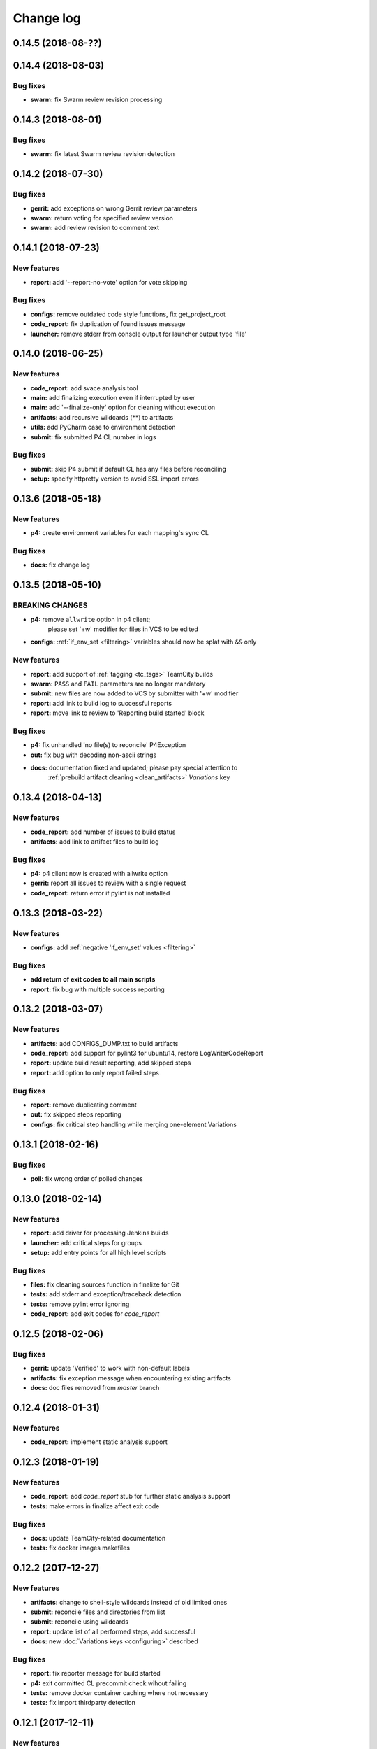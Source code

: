 Change log
==========

0.14.5 (2018-08-??)
-------------------


0.14.4 (2018-08-03)
-------------------

Bug fixes
~~~~~~~~~

* **swarm:** fix Swarm review revision processing


0.14.3 (2018-08-01)
-------------------

Bug fixes
~~~~~~~~~

* **swarm:** fix latest Swarm review revision detection


0.14.2 (2018-07-30)
-------------------

Bug fixes
~~~~~~~~~

* **gerrit:** add exceptions on wrong Gerrit review parameters
* **swarm:** return voting for specified review version
* **swarm:** add review revision to comment text


0.14.1 (2018-07-23)
-------------------

New features
~~~~~~~~~~~~

* **report:** add '--report-no-vote' option for vote skipping

Bug fixes
~~~~~~~~~

* **configs:** remove outdated code style functions, fix get_project_root
* **code_report:** fix duplication of found issues message
* **launcher:** remove stderr from console output for launcher output type 'file'


0.14.0 (2018-06-25)
-------------------

New features
~~~~~~~~~~~~

* **code_report:** add svace analysis tool
* **main:** add finalizing execution even if interrupted by user
* **main:** add '--finalize-only' option for cleaning without execution
* **artifacts:** add recursive wildcards (**) to artifacts
* **utils:** add PyCharm case to environment detection
* **submit:** fix submitted P4 CL number in logs

Bug fixes
~~~~~~~~~

* **submit:** skip P4 submit if default CL has any files before reconciling
* **setup:** specify httpretty version to avoid SSL import errors


0.13.6 (2018-05-18)
-------------------

New features
~~~~~~~~~~~~

* **p4:** create environment variables for each mapping's sync CL

Bug fixes
~~~~~~~~~

* **docs:** fix change log


0.13.5 (2018-05-10)
-------------------

BREAKING CHANGES
~~~~~~~~~~~~~~~~

* **p4:** remove ``allwrite`` option in p4 client;
          please set '+w' modifier for files in VCS to be edited
* **configs:** :ref:`if_env_set <filtering>` variables should now be splat with ``&&`` only

New features
~~~~~~~~~~~~

* **report:** add support of :ref:`tagging <tc_tags>` TeamCity builds
* **swarm:** ``PASS`` and ``FAIL`` parameters are no longer mandatory
* **submit:** new files are now added to VCS by submitter with '+w' modifier
* **report:** add link to build log to successful reports
* **report:** move link to review to 'Reporting build started' block

Bug fixes
~~~~~~~~~

* **p4:** fix unhandled 'no file(s) to reconcile' P4Exception
* **out:** fix bug with decoding non-ascii strings
* **docs:** documentation fixed and updated; please pay special attention to
            :ref:`prebuild artifact cleaning <clean_artifacts>` `Variations` key


0.13.4 (2018-04-13)
-------------------

New features
~~~~~~~~~~~~

* **code_report:** add number of issues to build status
* **artifacts:** add link to artifact files to build log

Bug fixes
~~~~~~~~~

* **p4:** p4 client now is created with allwrite option
* **gerrit:** report all issues to review with a single request
* **code_report:** return error if pylint is not installed


0.13.3 (2018-03-22)
-------------------

New features
~~~~~~~~~~~~

* **configs:** add :ref:`negative 'if_env_set' values <filtering>`

Bug fixes
~~~~~~~~~

* **add return of exit codes to all main scripts**
* **report:** fix bug with multiple success reporting

0.13.2 (2018-03-07)
-------------------

New features
~~~~~~~~~~~~

* **artifacts:** add CONFIGS_DUMP.txt to build artifacts
* **code_report:** add support for pylint3 for ubuntu14, restore LogWriterCodeReport
* **report:** update build result reporting, add skipped steps
* **report:** add option to only report failed steps

Bug fixes
~~~~~~~~~

* **report:** remove duplicating comment
* **out:** fix skipped steps reporting
* **configs:** fix critical step handling while merging one-element Variations


0.13.1 (2018-02-16)
-------------------

Bug fixes
~~~~~~~~~

* **poll:** fix wrong order of polled changes


0.13.0 (2018-02-14)
-------------------

New features
~~~~~~~~~~~~

* **report:** add driver for processing Jenkins builds
* **launcher:** add critical steps for groups
* **setup:** add entry points for all high level scripts

Bug fixes
~~~~~~~~~

* **files:** fix cleaning sources function in finalize for Git
* **tests:** add stderr and exception/traceback detection
* **tests:** remove pylint error ignoring
* **code_report:** add exit codes for `code_report`


0.12.5 (2018-02-06)
-------------------

Bug fixes
~~~~~~~~~

* **gerrit:** update 'Verified' to work with non-default labels
* **artifacts:** fix exception message when encountering existing artifacts
* **docs:** doc files removed from `master` branch


0.12.4 (2018-01-31)
-------------------

New features
~~~~~~~~~~~~

* **code_report:** implement static analysis support


0.12.3 (2018-01-19)
-------------------

New features
~~~~~~~~~~~~

* **code_report:** add `code_report` stub for further static analysis support
* **tests:** make errors in finalize affect exit code

Bug fixes
~~~~~~~~~

* **docs:** update TeamCity-related documentation
* **tests:** fix docker images makefiles


0.12.2 (2017-12-27)
-------------------

New features
~~~~~~~~~~~~

* **artifacts:** change to shell-style wildcards instead of old limited ones
* **submit:** reconcile files and directories from list
* **submit:** reconcile using wildcards
* **report:** update list of all performed steps, add successful
* **docs:** new :doc:`Variations keys <configuring>` described

Bug fixes
~~~~~~~~~

* **report:** fix reporter message for build started
* **p4:** exit committed CL precommit check wihout failing
* **tests:** remove docker container caching where not necessary
* **tests:** fix import thirdparty detection


0.12.1 (2017-12-11)
-------------------

New features
~~~~~~~~~~~~

* **artifacts:** clean artifacts before build
* **git:** add user and email to Git module parameters

Bug fixes
~~~~~~~~~

* **vcs:** roll back of import fixes from release 0.10.2 causing Swarm builds of submitted CLs to fail
* **tests:** set user and email in testing Git repo


0.12.0 (2017-11-29)
-------------------

BREAKING CHANGES
~~~~~~~~~~~~~~~~

* **swarm:** the ``--swarm`` flag is replaced with ``--report-to-review``.
  All pre-commit check configuration must be updated to reflect this change

Bug fixes
~~~~~~~~~

* **submit:** fix incorrectly back-ported fix from the new architecture,
  which prevented submit to git from working
* **gerrit:** fix bug with accessing url path by incorrect index and with including username
  into url in build log on pre-commit check
* **gerrit:** fix bug with adding apostrophe character (') to the ssh command line
  and failing to submit build start report to gerrit review


0.11.2 (2017-11-24)
-------------------

New features
~~~~~~~~~~~~

* **launcher:** add support for critical steps - now steps can be marked with
  :ref:`"critical" attribute <critical_step>` to fail entire build in case of step failure.
  By default the build continues even if some steps have failed

Bug fixes
~~~~~~~~~

* **submit:** fix setup script to actually install submitter module
  and to create console script called "universum_submit"
* **submit:** add support for executing commit message hooks by using external git utility
  instead of gitpython module (required to submit to gerrit)

Known issues
~~~~~~~~~~~~

* **submit:** commit message hook is not downloaded from gerrit during cloning of the repository.
  As a workaround add installation of commit message hook to configs.py::

    configs += Variations([dict(name="Install commit message hook",
                                command=["scp", "-p", "-P", "29418",
                                         "<user>@<server>:hooks/commit-msg", ".git/hooks/"])])

* **submit:** by default, submit uses "temp" subfolder of the current folder as working directory.
  As a workaroung add the explicit setting of project root to configs.py::

    configs += Variations([dict(name="Submit",
                                command=["universum_submit",
                                         "-pr", get_project_root(),
                                         "--vcs-type", "gerrit",
                                         "--commit-message", "Publish artifacts",
                                         "--file-list", "out/module.bin"])])


0.11.1 (2017-11-22)
-------------------

New features
~~~~~~~~~~~~

* **review:** add link to review page on server to logs
* **docs:** add instructions for TeamCity integration
* **tests:** add gravity tests for cases found by coverage
* **tests:** extend `test_git_poll` test suite with special merging cases

Bug fixes
~~~~~~~~~

* **report:** remove special characters from report message
* **launcher:** fix paths processing


0.11.0 (2017-11-09)
-------------------

New features
~~~~~~~~~~~~

* **submit:** add submit functionality for Git & Gerrit
* **tests:** add coverage report
* **tests:** add test for checking referencing dependencies


0.10.7 (2017-11-07)
-------------------

Bug fixes
~~~~~~~~~

* **gerrit:** resolving issues fixed


0.10.6 (2017-11-06)
-------------------

New features
~~~~~~~~~~~~

* **tests:** add submitter initial tests

Bug fixes
~~~~~~~~~

* **files:** fix module construction order in main module and git `refspec` processing errors


0.10.5 (2017-11-03)
-------------------

New features
~~~~~~~~~~~~

* **files:** add repository state file
* **poll:** add poller for Git and initial tests


0.10.4 (2017-10-17)
-------------------

New features
~~~~~~~~~~~~

* **submit:** add an external script for submitting to repository

Bug fixes
~~~~~~~~~

* **p4:** remove reusing of existing p4 clients


0.10.3 (2017-10-17)
-------------------

Bug fixes
~~~~~~~~~

* **git:** typo fix


0.10.2 (2017-10-10)
-------------------

New features
~~~~~~~~~~~~

* **git:** add `git checkout`, `git cherry-pick` and `refspec` functionality
* **gerrit:** add Gerrit support
* **configs:** add quotes and warning if space is detected within parameter in `command` item

Bug fixes
~~~~~~~~~

* **tests:** make unused vcs module import non-obligatory


0.10.1 (2017-09-22)
-------------------

New features
~~~~~~~~~~~~

* **git:** add initial Git support; change ``--no-sync`` into switch of ``--vcs-type``


Bug fixes
~~~~~~~~~

* **p4:** fix 'Librarian checkout' exceptions


0.10.0 (2017-09-13)
-------------------

New features
~~~~~~~~~~~~

* **p4:** add ``--p4-force-clean`` instead of ``--p4-no-clean`` option:
  p4client is now not deleted by default


Bug fixes
~~~~~~~~~

* **Project 'Universe' renamed into 'Universum' to avoid name duplication**
* **reporter:** TeamCity-related parameters are no longer mandatory


0.9.1 (2017-08-25)
------------------

New features
~~~~~~~~~~~~

* **launcher:** add support for :ref:`custom environment variables values <filtering>`


0.9.0 (2017-08-22)
------------------

New features
~~~~~~~~~~~~

* **Project 'Universe' transformed into a Python module, installable with pip**


Bug fixes
~~~~~~~~~

* **docs:** update documentation on module arguments


0.8.1 (2017-08-03)
------------------

New features
~~~~~~~~~~~~

* **configs:** remove unnecessary nesting of configurations


Bug fixes
~~~~~~~~~

* **launcher:** append sys.path with config_path to import any subsidiary modules
* **report:** fix non-existing report_artifacts processing - ignore non-existing directories
* **launcher:** fix empty variable names - ' & name' is now processed correctly


0.8.0 (2017-07-26)
------------------

New features
~~~~~~~~~~~~

* **CI Framework renamed into project 'Universe'**

* **docs:** add :doc:`description <args>` of main script command-line parameters

Bug fixes
~~~~~~~~~

* **docs:** fix table content width, remove unnecessary scroll bars


0.7.0 (2017-07-21)
------------------

New features
~~~~~~~~~~~~

* **docs:** add :doc:`system prerequisites page <prerequisites>` to user manual
* **docs:** add documentation for :mod:`_universum.configuration_support` module
* **launcher:** add support for more than one environment variable to
  :ref:`filter configurations <filtering>`

Bug fixes
~~~~~~~~~

* **launcher:** fix :ref:`configuration filtering <filtering>`: filter artifacts
  as well as configurations
* **output:** use TeamCity built-in methods of stderr reporting for correct in-block
  error highlighting


0.6.3 (2017-07-13)
------------------

Bug fixes
~~~~~~~~~

* **docs:** fix product name and version display in documentation


0.6.2 (2017-07-11)
------------------

New features
~~~~~~~~~~~~

* **report:** add :ref:`direct links to build artifacts <report_artifacts>` into reports


0.6.1 (2017-07-05)
------------------

New features
~~~~~~~~~~~~

* **files:** add :ref:`working directory <get_project_root>` reference to logs

Bug fixes
~~~~~~~~~

* **p4:** bring back reverting in 'prepare repository' step and add more logs


0.6.0 (2017-07-05)
------------------

New features
~~~~~~~~~~~~

* **launcher:** add :ref:`configuration filtering <filtering>`
* **artifacts:** wildcard initial support


0.5.0 (2017-06-06)
------------------

New features
~~~~~~~~~~~~

* **tests:** add docker-based testing for p4poll
* **launcher:** change stderr printing to real-time instead of united report


0.4.1 (2017-05-30)
------------------

Bug fixes
~~~~~~~~~

* **artifacts:** fix artifacts reference before creation


0.4.0 (2017-05-30)
------------------

New features
~~~~~~~~~~~~

* **artifacts:** artifacts are now collected to a separate directory
* **main:** add version numbering


0.3.0 (2017-05-25)
------------------

New features
~~~~~~~~~~~~

* **swarm:** less default comments to Swarm, more optional
* **tests:** add pylint check
* **tests:** add doctest collecting

Bug fixes
~~~~~~~~~

* **test:** fix bug with stopping all test types once one type detects failure
* **swarm:** fix reporting to Swarm builds that did not execute actual build steps
* **launcher:** fix artifact collecting interruption
* **launcher:** fix extra dot directory in artifact archives


0.2.1 (2017-05-17)
------------------

Bug fixes
~~~~~~~~~

* **swarm:** Swarm double prefixes fixed


0.2.0 (2017-05-16)
------------------

New features
~~~~~~~~~~~~

* **p4:** switch to disposable workspaces
* **p4:** add multiple VCS roots support
* **poll:** add perforce server polling to trigger builds by opening specified URL
* **tests:** add test stub
* **tests:** switch to py.test

Bug fixes
~~~~~~~~~

* **p4:** fix argument processing & list sorting
* **p4:** add p4client name changing
* **tests:** fix configs.py
* **tests:** add missing thirdparty dependency - module 'py'


0.1.1 (2017-04-26)
------------------

Bug fixes
~~~~~~~~~

* **output:** add warnings display


0.1.0 (2017-04-26)
------------------

New features
~~~~~~~~~~~~

* **docs:** add change log
* **launcher:** add asynchronous step execution
* **docs:** update system configuring manual

Bug fixes
~~~~~~~~~

* **launcher:** change default 'command' launch directory back to project root
